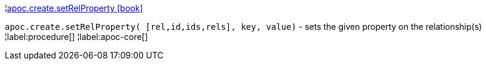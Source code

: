 ¦xref::overview/apoc.create/apoc.create.setRelProperty.adoc[apoc.create.setRelProperty icon:book[]] +

`apoc.create.setRelProperty( [rel,id,ids,rels], key, value)` - sets the given property on the relationship(s)
¦label:procedure[]
¦label:apoc-core[]
